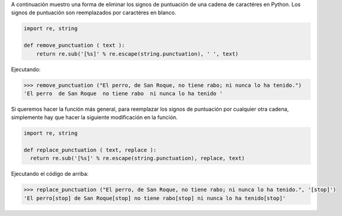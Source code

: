 .. title: Eliminar/Reemplazar signos de puntuación en Python
.. slug: remove-replace-punctuation-py
.. date: 2012/10/23 15:00:00
.. update: 2014/03/28 15:00:00
.. tags: Python, Tips and Tricks
.. link: 
.. description: Un pequeño ejemplo de cómo eliminar signos de puntuación de una cadena de caractéres en Python
.. type: text

A continuación muestro una forma de eliminar los signos de puntuación de una cadena de caractéres en Python. Los signos de puntuación son reemplazados por caractéres en blanco.

.. code-block:: python
  
  import re, string
  
  def remove_punctuation ( text ):
      return re.sub('[%s]' % re.escape(string.punctuation), ' ', text)


Ejecutando:

.. code-block:: bash
  
  >>> remove_punctuation ("El perro, de San Roque, no tiene rabo; ni nunca lo ha tenido.")
  'El perro  de San Roque  no tiene rabo  ni nunca lo ha tenido '


Si queremos hacer la función más general, para reemplazar los signos de puntuación por cualquier otra cadena, simplemente hay que hacer la siguiente modificación en la función.

.. code-block:: python
  
  import re, string
  
  def replace_punctuation ( text, replace ):
    return re.sub('[%s]' % re.escape(string.punctuation), replace, text)


Ejecutando el código de arriba:

.. code-block:: bash
  
  >>> replace_punctuation ("El perro, de San Roque, no tiene rabo; ni nunca lo ha tenido.", '[stop]')
  'El perro[stop] de San Roque[stop] no tiene rabo[stop] ni nunca lo ha tenido[stop]'
  
